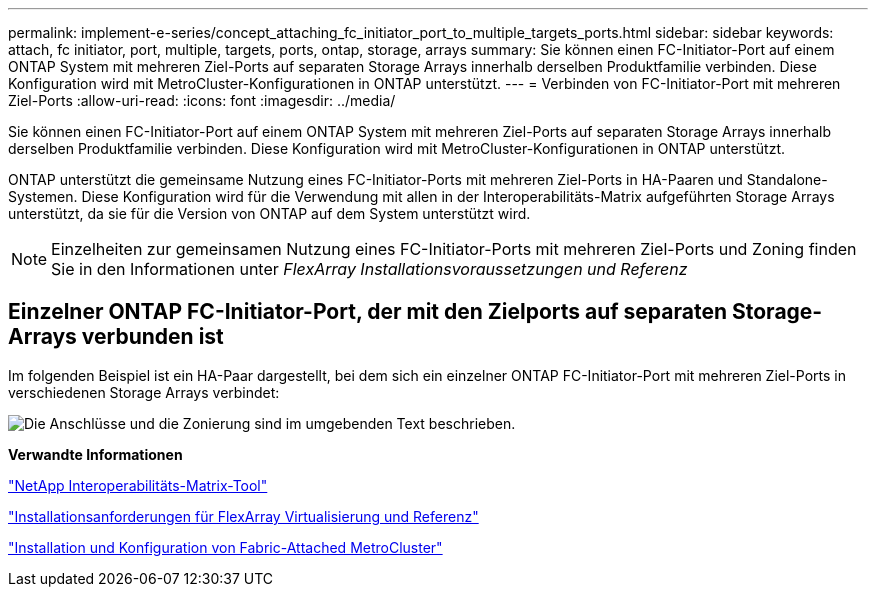 ---
permalink: implement-e-series/concept_attaching_fc_initiator_port_to_multiple_targets_ports.html 
sidebar: sidebar 
keywords: attach, fc initiator, port, multiple, targets, ports, ontap, storage, arrays 
summary: Sie können einen FC-Initiator-Port auf einem ONTAP System mit mehreren Ziel-Ports auf separaten Storage Arrays innerhalb derselben Produktfamilie verbinden. Diese Konfiguration wird mit MetroCluster-Konfigurationen in ONTAP unterstützt. 
---
= Verbinden von FC-Initiator-Port mit mehreren Ziel-Ports
:allow-uri-read: 
:icons: font
:imagesdir: ../media/


[role="lead"]
Sie können einen FC-Initiator-Port auf einem ONTAP System mit mehreren Ziel-Ports auf separaten Storage Arrays innerhalb derselben Produktfamilie verbinden. Diese Konfiguration wird mit MetroCluster-Konfigurationen in ONTAP unterstützt.

ONTAP unterstützt die gemeinsame Nutzung eines FC-Initiator-Ports mit mehreren Ziel-Ports in HA-Paaren und Standalone-Systemen. Diese Konfiguration wird für die Verwendung mit allen in der Interoperabilitäts-Matrix aufgeführten Storage Arrays unterstützt, da sie für die Version von ONTAP auf dem System unterstützt wird.

[NOTE]
====
Einzelheiten zur gemeinsamen Nutzung eines FC-Initiator-Ports mit mehreren Ziel-Ports und Zoning finden Sie in den Informationen unter _FlexArray Installationsvoraussetzungen und Referenz_

====


== Einzelner ONTAP FC-Initiator-Port, der mit den Zielports auf separaten Storage-Arrays verbunden ist

Im folgenden Beispiel ist ein HA-Paar dargestellt, bei dem sich ein einzelner ONTAP FC-Initiator-Port mit mehreren Ziel-Ports in verschiedenen Storage Arrays verbindet:

image::../media/shared_initiator_ports_different_arrays.gif[Die Anschlüsse und die Zonierung sind im umgebenden Text beschrieben.]

*Verwandte Informationen*

https://mysupport.netapp.com/matrix["NetApp Interoperabilitäts-Matrix-Tool"]

https://docs.netapp.com/us-en/ontap-flexarray/install/index.html["Installationsanforderungen für FlexArray Virtualisierung und Referenz"]

https://docs.netapp.com/us-en/ontap-metrocluster/install-fc/index.html["Installation und Konfiguration von Fabric-Attached MetroCluster"]
